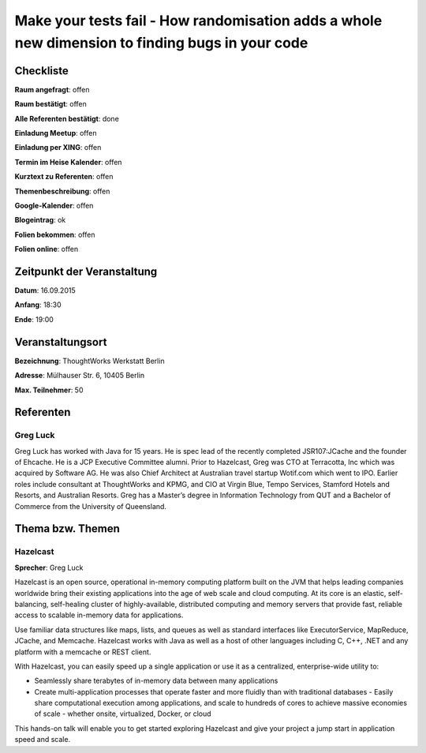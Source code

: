 Make your tests fail - How randomisation adds a whole new dimension to finding bugs in your code
=================

Checkliste
----------

**Raum angefragt**: offen

**Raum bestätigt**: offen

**Alle Referenten bestätigt**: done

**Einladung Meetup**: offen

**Einladung per XING**: offen

**Termin im Heise Kalender**: offen

**Kurztext zu Referenten**: offen

**Themenbeschreibung**: offen

**Google-Kalender**: offen

**Blogeintrag**: ok

**Folien bekommen**: offen

**Folien online**: offen

Zeitpunkt der Veranstaltung
---------------------------

**Datum**: 16.09.2015

**Anfang**: 18:30

**Ende**: 19:00

Veranstaltungsort
-----------------

**Bezeichnung**: ThoughtWorks Werkstatt Berlin

**Adresse**: Mülhauser Str. 6, 10405 Berlin

**Max. Teilnehmer**: 50

Referenten
----------

Greg Luck
~~~~~~

Greg Luck has worked with Java for 15 years. He is spec lead of the recently
completed JSR107:JCache and the founder of Ehcache. He is a JCP Executive
Committee alumni. Prior to Hazelcast, Greg was CTO at Terracotta, Inc which
was acquired by Software AG. He was also Chief Architect at Australian
travel startup Wotif.com which went to IPO. Earlier roles include consultant
at ThoughtWorks and KPMG, and CIO at Virgin Blue, Tempo Services, Stamford
Hotels and Resorts, and Australian Resorts. Greg has a Master’s degree in
Information Technology from QUT and a
Bachelor of Commerce from the University of Queensland.

Thema bzw. Themen
-----------------

Hazelcast
~~~~~~~~~~~~~~~~~~~
**Sprecher**: Greg Luck

Hazelcast is an open source, operational in-memory computing platform built
on the JVM that helps leading companies worldwide bring their existing
applications into the age of web scale and cloud computing. At its core
is an elastic, self-balancing, self-healing cluster of highly-available,
distributed computing and memory servers that provide fast, reliable
access to scalable in-memory data for applications.

Use familiar data structures like maps, lists, and queues as well as
standard interfaces like ExecutorService, MapReduce, JCache, and
Memcache. Hazelcast works with Java as well as a host of other languages
including C, C++, .NET and any platform with a memcache or REST client.

With Hazelcast, you can easily speed up a single application or use it
as a centralized, enterprise-wide utility to:

- Seamlessly share terabytes of in-memory data between many applications
- Create multi-application processes that operate faster and more fluidly
  than with traditional databases - Easily share computational execution
  among applications, and scale to hundreds of cores to achieve massive economies
  of scale - whether onsite, virtualized, Docker, or cloud

This hands-on talk will enable you to get started exploring Hazelcast
and give your project a jump start in application speed and scale.
